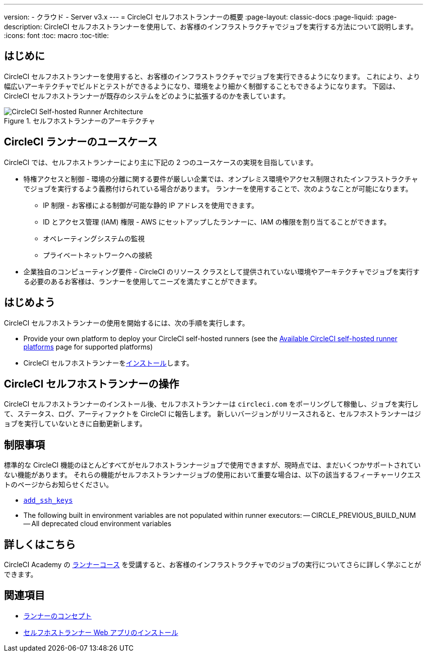 ---
version:
- クラウド
- Server v3.x
---
= CircleCI セルフホストランナーの概要
:page-layout: classic-docs
:page-liquid:
:page-description: CircleCI セルフホストランナーを使用して、お客様のインフラストラクチャでジョブを実行する方法について説明します。
:icons: font
:toc: macro
:toc-title:

toc::[]

== はじめに

CircleCI セルフホストランナーを使用すると、お客様のインフラストラクチャでジョブを実行できるようになります。 これにより、より幅広いアーキテクチャでビルドとテストができるようになり、環境をより細かく制御することもできるようになります。 下図は、CircleCI セルフホストランナーが既存のシステムをどのように拡張するのかを表しています。

.セルフホストランナーのアーキテクチャ
image::runner-overview-diagram.png[CircleCI Self-hosted Runner Architecture]

== CircleCI ランナーのユースケース

CircleCI では、セルフホストランナーにより主に下記の 2 つのユースケースの実現を目指しています。

* 特権アクセスと制御 - 環境の分離に関する要件が厳しい企業では、オンプレミス環境やアクセス制限されたインフラストラクチャでジョブを実行するよう義務付けられている場合があります。 ランナーを使用することで、次のようなことが可能になります。
** IP 制限 - お客様による制御が可能な静的 IP アドレスを使用できます。
** ID とアクセス管理 (IAM) 権限 - AWS にセットアップしたランナーに、IAM の権限を割り当てることができます。
** オペレーティングシステムの監視
** プライベートネットワークへの接続

* 企業独自のコンピューティング要件 - CircleCI のリソース クラスとして提供されていない環境やアーキテクチャでジョブを実行する必要のあるお客様は、ランナーを使用してニーズを満たすことができます。

== はじめよう

CircleCI セルフホストランナーの使用を開始するには、次の手順を実行します。

* Provide your own platform to deploy your CircleCI self-hosted runners (see the <<runner-supported-platforms#, Available CircleCI self-hosted runner platforms>> page for supported platforms)
* CircleCI セルフホストランナーをxref:runner-installation.adoc[インストール]します。

== CircleCI セルフホストランナーの操作

CircleCI セルフホストランナーのインストール後、セルフホストランナーは `circleci.com` をポーリングして稼働し、ジョブを実行して、ステータス、ログ、アーティファクトを CircleCI に報告します。 新しいバージョンがリリースされると、セルフホストランナーはジョブを実行していないときに自動更新します。

== 制限事項

標準的な CircleCI 機能のほとんどすべてがセルフホストランナージョブで使用できますが、現時点では、まだいくつかサポートされていない機能があります。 それらの機能がセルフホストランナージョブの使用において重要な場合は、以下の該当するフィーチャーリクエストのページからお知らせください。

- https://circleci.canny.io/runner-feature-requests/p/support-addsshkey-on-self-hosted-runners[`add_ssh_keys`]
- The following built in environment variables are not populated within runner executors:
-- CIRCLE_PREVIOUS_BUILD_NUM
-- All deprecated cloud environment variables 

== 詳しくはこちら

CircleCI Academy の https://academy.circleci.com/runner-course?access_code=public-2021[ランナーコース] を受講すると、お客様のインフラストラクチャでのジョブの実行についてさらに詳しく学ぶことができます。

== 関連項目
- <<runner-concepts#, ランナーのコンセプト>>
- <<runner-installation#, セルフホストランナー Web アプリのインストール>>
